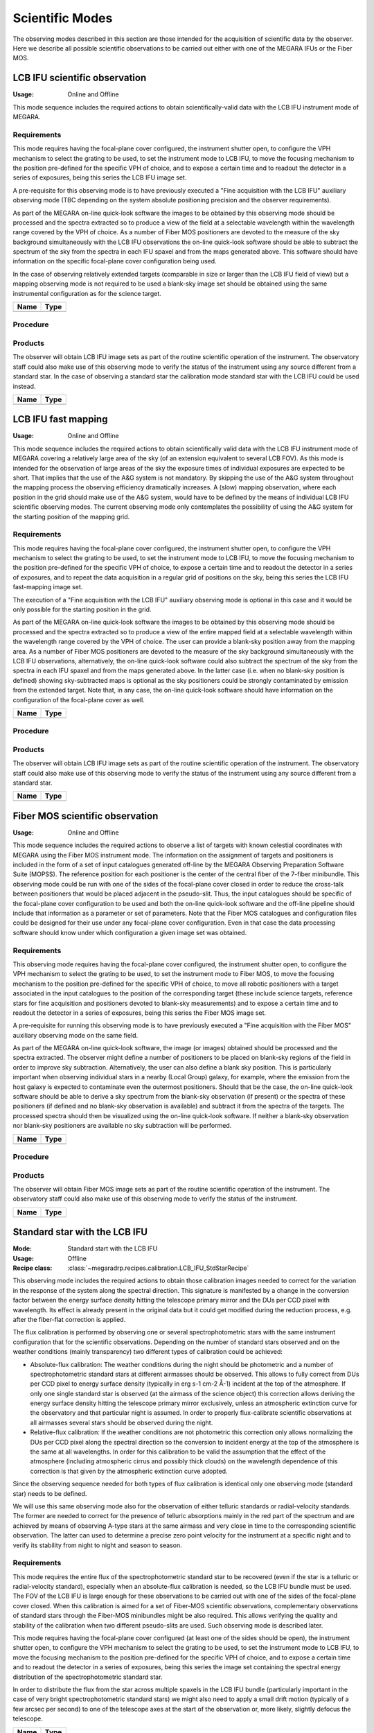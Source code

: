Scientific Modes
================

The observing modes described in this section are those intended for the
acquisition of scientific data by the observer. Here we describe all possible
scientific observations to be carried out either with one of the MEGARA IFUs or
the Fiber MOS.

LCB IFU scientific observation
------------------------------
:Usage: Online and Offline

This mode sequence includes the required actions to obtain scientifically-valid
data with the LCB IFU instrument mode of MEGARA.

Requirements
++++++++++++
This mode requires having the focal-plane cover configured, the instrument
shutter open, to configure the VPH mechanism to select the grating to be used,
to set the instrument mode to LCB IFU, to move the focusing mechanism to the
position pre-defined for the specific VPH of choice, and to expose a certain
time and to readout the detector in a series of exposures, being this series
the LCB IFU image set.

A pre-requisite for this observing mode is to have previously executed a "Fine
acquisition with the LCB IFU" auxiliary observing mode (TBC depending on the
system absolute positioning precision and the observer requirements).

As part of the MEGARA on-line quick-look software the images to be obtained by
this observing mode should be processed and the spectra extracted so to produce
a view of the field at a selectable wavelength within the wavelength range
covered by the VPH of choice. As a number of Fiber MOS positioners are devoted
to the measure of the sky background simultaneously with the LCB IFU
observations the on-line quick-look software should be able to subtract the
spectrum of the sky from the spectra in each IFU spaxel and from the maps
generated above. This software should have information on the specific
focal-plane cover configuration being used.

In the case of observing relatively extended targets (comparable in size or
larger than the LCB IFU field of view) but a mapping observing mode is not
required to be used a blank-sky image set should be obtained using the same
instrumental configuration as for the science target.

+------------------------------+-------------------------------------------------------+
| Name                         | Type                                                  |
+==============================+=======================================================+
+------------------------------+-------------------------------------------------------+

Procedure
+++++++++

Products
++++++++
The observer will obtain LCB IFU image sets as part of the routine scientific
operation of the instrument. The observatory staff could also make use of this
observing mode to verify the status of the instrument using any source
different from a standard star. In the case of observing a standard star the
calibration mode standard star with the LCB IFU could be used instead.

+------------------------------+-------------------------------------------------------+
| Name                         | Type                                                  |
+==============================+=======================================================+
+------------------------------+-------------------------------------------------------+



LCB IFU fast mapping
--------------------
:Usage: Online and Offline

This mode sequence includes the required actions to obtain scientifically valid
data with the LCB IFU instrument mode of MEGARA covering a relatively large
area of the sky (of an extension equivalent to several LCB FOV). As this mode
is intended for the observation of large areas of the sky the exposure times of
individual exposures are expected to be short. That implies that the use of the
A&G system is not mandatory. By skipping the use of the A&G system throughout
the mapping process the observing efficiency dramatically increases. A (slow)
mapping observation, where each position in the grid should make use of the A&G
system, would have to be defined by the means of individual LCB IFU scientific
observing modes. The current observing mode only contemplates the possibility
of using the A&G system for the starting position of the mapping grid.

Requirements
++++++++++++
This mode requires having the focal-plane cover configured, the instrument
shutter open, to configure the VPH mechanism to select the grating to be used,
to set the instrument mode to LCB IFU, to move the focusing mechanism to the
position pre-defined for the specific VPH of choice, to expose a certain time
and to readout the detector in a series of exposures, and to repeat the data
acquisition in a regular grid of positions on the sky, being this series the
LCB IFU fast-mapping image set.

The execution of a "Fine acquisition with the LCB IFU" auxiliary observing mode
is optional in this case and it would be only possible for the starting
position in the grid.

As part of the MEGARA on-line quick-look software the images to be obtained by
this observing mode should be processed and the spectra extracted so to produce
a view of the entire mapped field at a selectable wavelength within the
wavelength range covered by the VPH of choice. The user can provide a blank-sky
position away from the mapping area. As a number of Fiber MOS positioners are
devoted to the measure of the sky background simultaneously with the LCB IFU
observations, alternatively, the on-line quick-look software could also
subtract the spectrum of the sky from the spectra in each IFU spaxel and from
the maps generated above. In the latter case (i.e. when no blank-sky position
is defined) showing sky-subtracted maps is optional as the sky positioners
could be strongly contaminated by emission from the extended target. Note that,
in any case, the on-line quick-look software should have information on the
configuration of the focal-plane cover as well.

+------------------------------+-------------------------------------------------------+
| Name                         | Type                                                  |
+==============================+=======================================================+
+------------------------------+-------------------------------------------------------+

Procedure
+++++++++

Products
++++++++
The observer will obtain LCB IFU image sets as part of the routine scientific
operation of the instrument. The observatory staff could also make use of this
observing mode to verify the status of the instrument using any source
different from a standard star.

+------------------------------+-------------------------------------------------------+
| Name                         | Type                                                  |
+==============================+=======================================================+
+------------------------------+-------------------------------------------------------+



Fiber MOS scientific observation
--------------------------------
:Usage: Online and Offline

This mode sequence includes the required actions to observe a list of targets
with known celestial coordinates with MEGARA using the Fiber MOS instrument
mode. The information on the assignment of targets and positioners is included
in the form of a set of input catalogues generated off-line by the MEGARA
Observing Preparation Software Suite (MOPSS). The reference position for each
positioner is the center of the central fiber of the 7-fiber minibundle. This
observing mode could be run with one of the sides of the focal-plane cover
closed in order to reduce the cross-talk between positioners that would be
placed adjacent in the pseudo-slit. Thus, the input catalogues should be
specific of the focal-plane cover configuration to be used and both the on-line
quick-look software and the off-line pipeline should include that information
as a parameter or set of parameters. Note that the Fiber MOS catalogues and
configuration files could be designed for their use under any focal-plane cover
configuration. Even in that case the data processing software should know under
which configuration a given image set was obtained.

Requirements
++++++++++++
This observing mode requires having the focal-plane cover configured, the
instrument shutter open, to configure the VPH mechanism to select the grating
to be used, to set the instrument mode to Fiber MOS, to move the focusing
mechanism to the position pre-defined for the specific VPH of choice, to move
all robotic positioners with a target associated in the input catalogues to the
position of the corresponding target (these include science targets, reference
stars for fine acquisition and positioners devoted to blank-sky measurements)
and to expose a certain time and to readout the detector in a series of
exposures, being this series the Fiber MOS image set.

A pre-requisite for running this observing mode is to have previously executed
a "Fine acquisition with the Fiber MOS" auxiliary observing mode on the same
field.

As part of the MEGARA on-line quick-look software, the image (or images)
obtained should be processed and the spectra extracted. The observer might
define a number of positioners to be placed on blank-sky regions of the field
in order to improve sky subtraction. Alternatively, the user can also define a
blank sky position. This is particularly important when observing individual
stars in a nearby (Local Group) galaxy, for example, where the emission from
the host galaxy is expected to contaminate even the outermost positioners.
Should that be the case, the on-line quick-look software should be able to
derive a sky spectrum from the blank-sky observation (if present) or the
spectra of these positioners (if defined and no blank-sky observation is
available) and subtract it from the spectra of the targets. The processed
spectra should then be visualized using the on-line quick-look software. If
neither a blank-sky observation nor blank-sky positioners are available no sky
subtraction will be performed.

+------------------------------+-------------------------------------------------------+
| Name                         | Type                                                  |
+==============================+=======================================================+
+------------------------------+-------------------------------------------------------+

Procedure
+++++++++

Products
++++++++
The observer will obtain Fiber MOS image sets as part of the routine scientific
operation of the instrument. The observatory staff could also make use of this
observing mode to verify the status of the instrument.

+------------------------------+-------------------------------------------------------+
| Name                         | Type                                                  |
+==============================+=======================================================+
+------------------------------+-------------------------------------------------------+


Standard star with the LCB IFU
------------------------------

:Mode: Standard start with the LCB IFU
:Usage: Offline
:Recipe class: :class:`~megaradrp.recipes.calibration.LCB_IFU_StdStarRecipe`

This observing mode includes the required actions to obtain those calibration
images needed to correct for the variation in the response of the system along
the spectral direction. This signature is manifested by a change in the
conversion factor between the energy surface density hitting the telescope
primary mirror and the DUs per CCD pixel with wavelength. Its effect is already
present in the original data but it could get modified during the reduction
process, e.g. after the fiber-flat correction is applied.

The flux calibration is performed by observing one or several
spectrophotometric stars with the same instrument configuration that for the
scientific observations. Depending on the number of standard stars observed and
on the weather conditions (mainly transparency) two different types of
calibration could be achieved:

* Absolute-flux calibration: The weather conditions during the night should be photometric and a number of spectrophotometric standard stars at different airmasses should be observed. This allows to fully correct from DUs per CCD pixel to energy surface density (typically in erg s-1 cm-2 Å-1) incident at the top of the atmosphere. If only one single standard star is observed (at the airmass of the science object) this correction allows deriving the energy surface density hitting the telescope primary mirror exclusively, unless an atmospheric extinction curve for the observatory and that particular night is assumed. In order to properly flux-calibrate scientific observations at all airmasses several stars should be observed during the night.

* Relative-flux calibration: If the weather conditions are not photometric this correction only allows normalizing the DUs per CCD pixel along the spectral direction so the conversion to incident energy at the top of the atmosphere is the same at all wavelengths. In order for this calibration to be valid the assumption that the effect of the atmosphere (including atmospheric cirrus and possibly thick clouds) on the wavelength dependence of this correction is that given by the atmospheric extinction curve adopted.

Since the observing sequence needed for both types of flux calibration is
identical only one observing mode (standard star) needs to be defined.

We will use this same observing mode also for the observation of either
telluric standards or radial-velocity standards. The former are needed to
correct for the presence of telluric absorptions mainly in the red part of the
spectrum and are achieved by means of observing A-type stars at the same
airmass and very close in time to the corresponding scientific observation.
The latter can used to determine a precise zero point velocity for the
instrument at a specific night and to verify its stability from night to night
and season to season.

Requirements
++++++++++++

This mode requires the entire flux of the spectrophotometric standard star to
be recovered (even if the star is a telluric or radial-velocity standard),
especially when an absolute-flux calibration is needed, so the LCB IFU bundle
must be used. The FOV of the LCB IFU is large enough for these observations to
be carried out with one of the sides of the focal-plane cover closed. When this
calibration is aimed for a set of Fiber-MOS scientific observations,
complementary observations of standard stars through the Fiber-MOS minibundles
might be also required. This allows verifying the quality and stability of the
calibration when two different pseudo-slits are used. Such observing mode is
described later.

This mode requires having the focal-plane cover configured (at least one of the
sides should be open), the instrument shutter open, to configure the VPH
mechanism to select the grating to be used, to set the instrument mode to LCB
IFU, to move the focusing mechanism to the position pre-defined for the
specific VPH of choice, and to expose a certain time and to readout the
detector in a series of exposures, being this series the image set containing
the spectral energy distribution of the spectrophotometric standard star.

In order to distribute the flux from the star across multiple spaxels in the
LCB IFU bundle (particularly important in the case of very bright
spectrophotometric standard stars) we might also need to apply a small drift
motion (typically of a few arcsec per second) to one of the telescope axes at
the start of the observation or, more likely, slightly defocus the telescope.

+------------------------------+-------------------------------------------------------+
| Name                         | Type                                                  |
+==============================+=======================================================+
+------------------------------+-------------------------------------------------------+

Procedure
+++++++++

Products
++++++++
Standard star image sets are to be obtained only as part of the routine
calibration activities performed by the observer and that are needed for
processing data for scientific exploitation.

+------------------------------+-------------------------------------------------------+
| Name                         | Type                                                  |
+==============================+=======================================================+
+------------------------------+-------------------------------------------------------+



Standard star with the Fiber MOS
--------------------------------

:Mode: Standard start with the FIBER MOS
:Usage: Offline
:Recipe class: :class:`~megaradrp.recipes.calibration.FiberMOS_StdStarRecipe`

This observing mode includes the required actions to obtain those calibration
images needed to correct for the variation in the response of the system along
the spectral direction. The difference between this mode and the two precedent
observing modes is that in this case the spectrophotometric standard star is
observed through one of the robotic positioners of the Fiber-MOS subsystem.

As in Standard star with the IFUs observing modes, the calibration is performed
by observing one or several spectrophotometric stars with the same instrument
configuration that for the scientific observations. Depending on the number of
standard stars observed and the weather conditions two different types of
calibration could be achieved, absolute or relative. In the case of the former
calibration an aperture correction should be applied to take into account the
possible flux losses from the standard stars when observed through one of the
~1.6-arcsec-wide robotic positioners.


Requirements
++++++++++++
This mode requires having the focal-plane cover configured, the instrument
shutter open, to configure the VPH mechanism to select the grating to be used,
to set the instrument mode to Fiber MOS, to move the focusing mechanism to the
position pre-defined for the specific VPH of choice, to move one of the robotic
positioners to the position of the spectrophotometric standard star (other
positioners could be also moved if needed) and to expose a certain time and to
readout the detector in a series of exposures, being this series the image set
containing the spectral energy distribution of the spectrophotometric standard
star.

This observing mode could still be carried out with one of the sides of the
focal-plane cover closed. However, as the (commonly rather bright)
spectrophotometric standard star is the only object of interest in the field,
the other positioners would not be observing scientific targets, so the level
of cross-talk between these and the positioner devoted to the standard star
should be negligible. Thus, the use of the focal-plane cover, although
considered, is not recommended for this specific observing mode.

In order to place the robotic positioner(s) on the corresponding target(s) a
set of input catalogues previously generated by the observer using MOPSS
(MEGARA Observing Preparation Software Suite) are needed.

+------------------------------+-------------------------------------------------------+
| Name                         | Type                                                  |
+==============================+=======================================================+
+------------------------------+-------------------------------------------------------+

Procedure
+++++++++

Products
++++++++
Standard star image sets are to be obtained only as part of the routine
calibration activities performed by the observer that are needed for processing
data for scientific exploitation.

+------------------------------+-------------------------------------------------------+
| Name                         | Type                                                  |
+==============================+=======================================================+
+------------------------------+-------------------------------------------------------+
